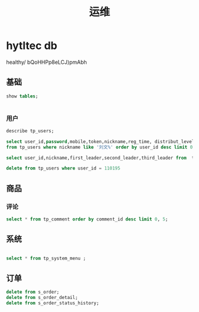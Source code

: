 #+TITLE: 运维

* hytltec db
   :PROPERTIES:
   :CATEGORY: test
   :header-args: :engine mysql
   :header-args+: :dbhost 127.0.0.1
   :header-args+: :dbport 3306
   :header-args+: :database hytltec
   :header-args+: :dbuser root
   :header-args+: :dbpassword qDnvZFKQkujwzNj
   :header-args+: :cmdline --protocol=tcp
   :header-args+: :exports both
   :END:

  healthy/ bQoHHPp8eLCJ)pmAbh
** 基础
#+name: 显示数据库
#+BEGIN_SRC sql
show tables;
#+END_SRC

#+RESULTS: 显示数据库
|---|


*** 用户
#+name: 用户表定义
#+BEGIN_SRC sql
describe tp_users;
#+END_SRC


#+name: 查询用户
#+BEGIN_SRC sql
select user_id,password,mobile,token,nickname,reg_time, distribut_level, platform , invite_code
from tp_users where nickname like '刘文%' order by user_id desc limit 0,15 ;
#+END_SRC


#+name: 按邀请查询用户
#+BEGIN_SRC sql
select user_id,nickname,first_leader,second_leader,third_leader from  tp_users where is_distribut=1
#+END_SRC


#+name: 删除用户
#+BEGIN_SRC sql
delete from tp_users where user_id = 110195
#+END_SRC


** 商品
*** 评论
#+name: 评论查询
#+BEGIN_SRC sql
  select * from tp_comment order by comment_id desc limit 0, 5;
#+END_SRC



** 系统

#+name: 菜单
#+BEGIN_SRC sql 

select * from tp_system_menu ;
#+END_SRC


** 订单

#+name: 清理订单
#+BEGIN_SRC sql
delete from s_order;
delete from s_order_detail;
delete from s_order_status_history;
#+END_SRC

